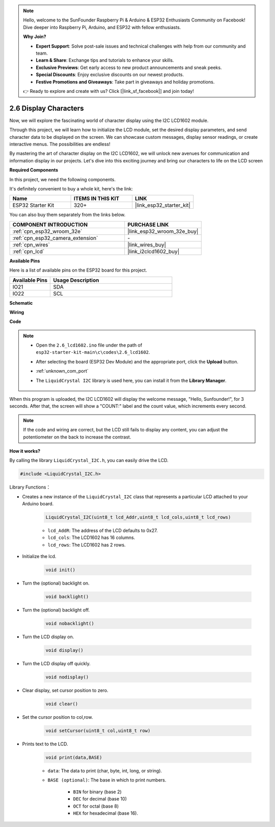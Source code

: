 .. note::

    Hello, welcome to the SunFounder Raspberry Pi & Arduino & ESP32 Enthusiasts Community on Facebook! Dive deeper into Raspberry Pi, Arduino, and ESP32 with fellow enthusiasts.

    **Why Join?**

    - **Expert Support**: Solve post-sale issues and technical challenges with help from our community and team.
    - **Learn & Share**: Exchange tips and tutorials to enhance your skills.
    - **Exclusive Previews**: Get early access to new product announcements and sneak peeks.
    - **Special Discounts**: Enjoy exclusive discounts on our newest products.
    - **Festive Promotions and Giveaways**: Take part in giveaways and holiday promotions.

    👉 Ready to explore and create with us? Click [|link_sf_facebook|] and join today!

.. _ar_lcd1602:

2.6 Display Characters
===============================

Now, we will explore the fascinating world of character display using the I2C LCD1602 module.

Through this project, we will learn how to initialize the LCD module, set the desired display parameters, and send character data to be displayed on the screen. We can showcase custom messages, display sensor readings, or create interactive menus. The possibilities are endless!

By mastering the art of character display on the I2C LCD1602, we will unlock new avenues for communication and information display in our projects. Let's dive into this exciting journey and bring our characters to life on the LCD screen

**Required Components**

In this project, we need the following components. 

It's definitely convenient to buy a whole kit, here's the link: 

.. list-table::
    :widths: 20 20 20
    :header-rows: 1

    *   - Name	
        - ITEMS IN THIS KIT
        - LINK
    *   - ESP32 Starter Kit
        - 320+
        - |link_esp32_starter_kit|

You can also buy them separately from the links below.

.. list-table::
    :widths: 30 20
    :header-rows: 1

    *   - COMPONENT INTRODUCTION
        - PURCHASE LINK

    *   - :ref:`cpn_esp32_wroom_32e`
        - |link_esp32_wroom_32e_buy|
    *   - :ref:`cpn_esp32_camera_extension`
        - \-
    *   - :ref:`cpn_wires`
        - |link_wires_buy|
    *   - :ref:`cpn_lcd`
        - |link_i2clcd1602_buy|


**Available Pins**

Here is a list of available pins on the ESP32 board for this project.

.. list-table::
    :widths: 5 15
    :header-rows: 1

    *   - Available Pins
        - Usage Description

    *   - IO21
        - SDA
    *   - IO22
        - SCL
    
**Schematic**

.. image:: ../../img/circuit/circuit_2.6_lcd.png

**Wiring**

.. image:: ../../img/wiring/2.6_i2clcd1602_bb.png
    :width: 800

**Code**

.. note::

    * Open the ``2.6_lcd1602.ino`` file under the path of ``esp32-starter-kit-main\c\codes\2.6_lcd1602``.
    * After selecting the board (ESP32 Dev Module) and the appropriate port, click the **Upload** button.
    * :ref:`unknown_com_port`
    * The ``LiquidCrystal I2C`` library is used here, you can install it from the **Library Manager**.

        .. image:: img/lcd_lib.png

.. raw:: html

    <iframe src=https://create.arduino.cc/editor/sunfounder01/31e33e53-67b2-4e29-b78b-f647fd45fb0b/preview?embed style="height:510px;width:100%;margin:10px 0" frameborder=0></iframe>

When this program is uploaded, the I2C LCD1602 will display the welcome message, "Hello, Sunfounder!", for 3 seconds. After that, the screen will show a "COUNT:" label and the count value, which increments every second.


.. note:: 

    If the code and wiring are correct, but the LCD still fails to display any content, you can adjust the potentiometer on the back to increase the contrast.

**How it works?**

By calling the library ``LiquidCrystal_I2C.h``, you can easily drive the LCD. 

.. code-block:: arduino

    #include <LiquidCrystal_I2C.h>

Library Functions：


* Creates a new instance of the ``LiquidCrystal_I2C`` class that represents a particular LCD attached to your Arduino board.

    .. code-block:: arduino

        LiquidCrystal_I2C(uint8_t lcd_Addr,uint8_t lcd_cols,uint8_t lcd_rows)

    * ``lcd_AddR``: The address of the LCD defaults to 0x27.
    * ``lcd_cols``: The LCD1602 has 16 columns.
    * ``lcd_rows``: The LCD1602 has 2 rows.

* Initialize the lcd.

    .. code-block:: arduino

        void init()

* Turn the (optional) backlight on.

    .. code-block:: arduino

        void backlight()

* Turn the (optional) backlight off.

    .. code-block:: arduino

        void nobacklight()

* Turn the LCD display on.

    .. code-block:: arduino

        void display()

* Turn the LCD display off quickly.

    .. code-block:: arduino

        void nodisplay()

* Clear display, set cursor position to zero.

    .. code-block:: arduino

        void clear()

* Set the cursor position to col,row.

    .. code-block:: arduino

        void setCursor(uint8_t col,uint8_t row)

* Prints text to the LCD.

    .. code-block:: arduino

        void print(data,BASE)

    * ``data``: The data to print (char, byte, int, long, or string).
    * ``BASE (optional)``: The base in which to print numbers.

        * ``BIN`` for binary (base 2)
        * ``DEC`` for decimal (base 10)
        * ``OCT`` for octal (base 8)
        * ``HEX`` for hexadecimal (base 16).
